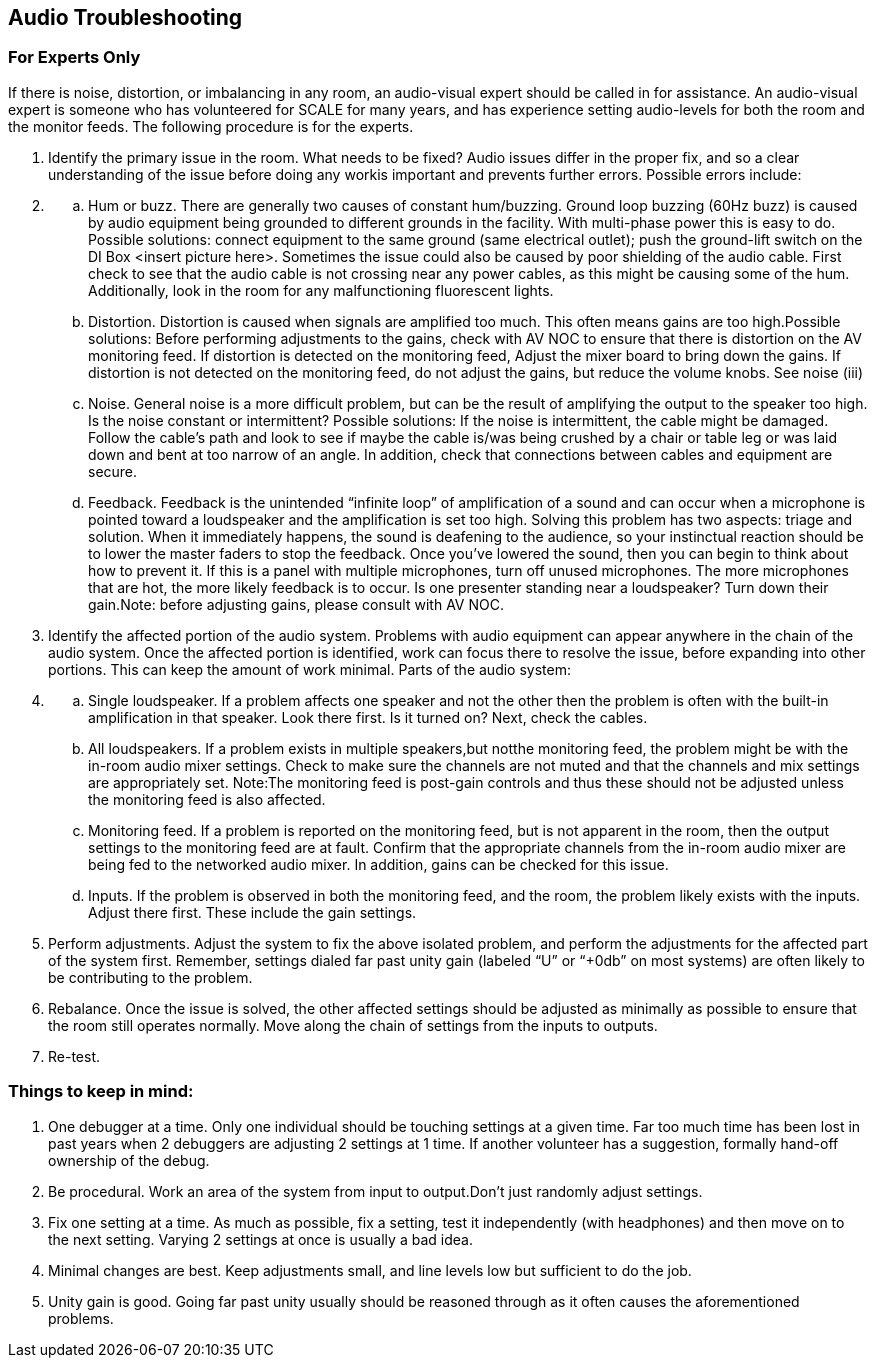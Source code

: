 == Audio Troubleshooting

=== For Experts Only

If there is noise, distortion, or imbalancing in any room, an audio-visual expert should be called in for assistance.
An audio-visual expert is someone who has volunteered for SCALE for many years, and has experience setting audio-levels for both the room and the monitor feeds.
The following procedure is for the experts.

. Identify the primary issue in the room.
What needs to be fixed?
Audio issues differ in the proper fix, and so a clear understanding of the issue before doing any workis important and prevents further errors.
Possible errors include:
. {blank}
 .. Hum or buzz.
There are generally two causes of constant hum/buzzing.
Ground loop buzzing (60Hz buzz) is caused by audio equipment being grounded to different grounds in the facility.
With multi-phase power this is easy to do.
Possible solutions: connect equipment to the same ground (same electrical outlet);
push the ground-lift switch on the DI Box <insert picture here>.
Sometimes the issue could also be caused by poor shielding of the audio cable.
First check to see that the audio cable is not crossing near any power cables, as this might be causing some of the hum.
Additionally, look in the room for any malfunctioning fluorescent lights.
 .. Distortion.
Distortion is caused when signals are amplified too much.
This often means gains are too high.Possible solutions: Before performing adjustments to the gains, check with AV NOC to ensure that there is distortion on the AV monitoring feed.
If distortion is detected on the monitoring feed, Adjust the mixer board to bring down the gains.
If distortion is not detected on the monitoring feed, do not adjust the gains, but reduce the volume knobs.
See noise (iii)
 .. Noise.
General noise is a more difficult problem, but can be the result of amplifying the output to the speaker too high.
Is the noise constant or intermittent?
Possible solutions: If the noise is intermittent, the cable might be damaged.
Follow the cable's path and look to see if maybe the cable is/was being crushed by a chair or table leg or was laid down and bent at too narrow of an angle.
In addition, check that connections between cables and equipment are secure.
 .. Feedback.
Feedback is the unintended "`infinite loop`" of amplification of a sound and can occur when a microphone is pointed toward a loudspeaker and the amplification is set too high.
Solving this problem has two aspects: triage and solution.
When it immediately happens, the sound is deafening to the audience, so your instinctual reaction should be to lower the master faders to stop the feedback.
Once you've lowered the sound, then you can begin to think about how to prevent it.
If this is a panel with multiple microphones, turn off unused microphones.
The more microphones that are hot, the more likely feedback is to occur.
Is one presenter standing near a loudspeaker?
Turn down their gain.Note: before adjusting gains, please consult with AV NOC.
. Identify the affected portion of the audio system.
Problems with audio equipment can appear anywhere in the chain of the audio system.
Once the affected portion is identified, work can focus there to resolve the issue, before expanding into other portions.
This can keep the amount of work minimal.
Parts of the audio system:
. {blank}
 .. Single loudspeaker.
If a problem affects one speaker and not the other then the problem is often with the built-in amplification in that speaker.
Look there first.
Is it turned on?
Next, check the cables.
 .. All loudspeakers.
If a problem exists in multiple speakers,but notthe monitoring feed, the problem might be with the in-room audio mixer settings.
Check to make sure the channels are not muted and that the channels and mix settings are appropriately set.
Note:The monitoring feed is post-gain controls and thus these should not be adjusted unless the monitoring feed is also affected.
 .. Monitoring feed.
If a problem is reported on the monitoring feed, but is not apparent in the room, then the output settings to the monitoring feed are at fault.
Confirm that the appropriate channels from the in-room audio mixer are being fed to the networked audio mixer.
In addition, gains can be checked for this issue.
 .. Inputs.
If the problem is observed in both the monitoring feed, and the room, the problem likely exists with the inputs.
Adjust there first.
These include the gain settings.
. Perform adjustments.
Adjust the system to fix the above isolated problem, and perform the adjustments for the affected part of the system first.
Remember, settings dialed far past unity gain (labeled "`U`" or "`+0db`" on most systems) are often likely to be contributing to the problem.
. Rebalance.
Once the issue is solved, the other affected settings should be adjusted as minimally as possible to ensure that the room still operates normally.
Move along the chain of settings from the inputs to outputs.
. Re-test.

=== Things to keep in mind:

. One debugger at a time.
Only one individual should be touching settings at a given time.
Far too much time has been lost in past years when 2 debuggers are adjusting 2 settings at 1 time.
If another volunteer has a suggestion, formally hand-off ownership of the debug.
. Be procedural.
Work an area of the system from input to output.Don't just randomly adjust settings.
. Fix one setting at a time.
As much as possible, fix a setting, test it independently (with headphones) and then move on to the next setting.
Varying 2 settings at once is usually a bad idea.
. Minimal changes are best.
Keep adjustments small, and line levels low but sufficient to do the job.
. Unity gain is good.
Going far past unity usually should be reasoned through as it often causes the aforementioned problems.
